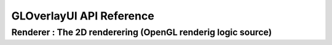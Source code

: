 *************************
GLOverlayUI API Reference 
*************************


Renderer : The 2D renderering (OpenGL renderig logic source)
------------------------------------------------------------

.. doxygenfile:: renderer.H 
   :project: GLOverlayUI

